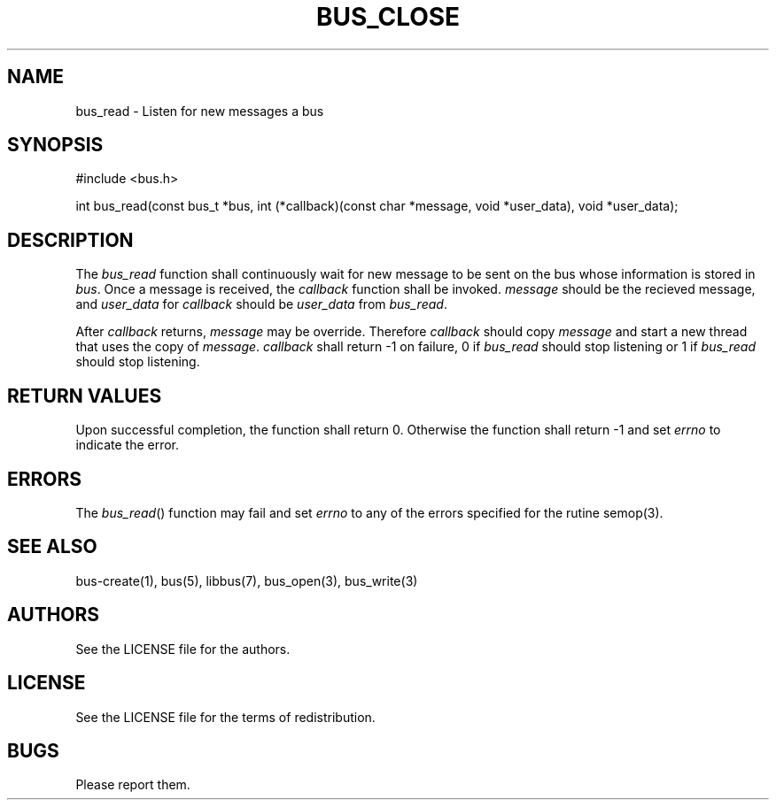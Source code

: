 .TH BUS_CLOSE 1 BUS-%VERSION%
.SH NAME
bus_read - Listen for new messages a bus
.SH SYNOPSIS
#include <bus.h>

int bus_read(const bus_t *bus, int (*callback)(const char *message, void *user_data), void *user_data);
.SH DESCRIPTION
The \fIbus_read\fP function shall continuously wait for new message to be sent on the bus whose information is stored in \fIbus\fP. Once a message is received, the \fIcallback\fP function shall be invoked. \fImessage\fP should be the recieved message, and \fIuser_data\fP for \fIcallback\fP should be \fIuser_data\fP from \fIbus_read\fP.

After \fIcallback\fP returns, \fImessage\fP may be override. Therefore \fIcallback\fP should copy \fImessage\fP and start a new thread that uses the copy of \fImessage\fP. \fIcallback\fP shall return -1 on failure, 0 if \fIbus_read\fP should stop listening or 1 if \fIbus_read\fP should stop listening.
.SH RETURN VALUES
Upon successful completion, the function shall return 0. Otherwise the function shall return -1 and set \fIerrno\fP to indicate the error.
.SH ERRORS
The \fIbus_read\fP() function may fail and set \fIerrno\fP to any of the errors specified for the rutine semop(3).
.SH SEE ALSO
bus-create(1), bus(5), libbus(7), bus_open(3), bus_write(3)
.SH AUTHORS
See the LICENSE file for the authors.
.SH LICENSE
See the LICENSE file for the terms of redistribution.
.SH BUGS
Please report them.

